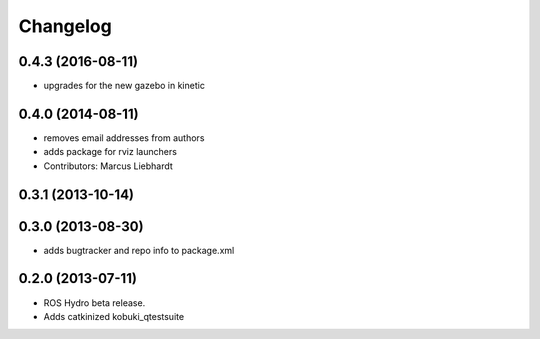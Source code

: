 Changelog
=========

0.4.3 (2016-08-11)
------------------
* upgrades for the new gazebo in kinetic

0.4.0 (2014-08-11)
------------------
* removes email addresses from authors
* adds package for rviz launchers
* Contributors: Marcus Liebhardt

0.3.1 (2013-10-14)
------------------

0.3.0 (2013-08-30)
------------------
* adds bugtracker and repo info to package.xml

0.2.0 (2013-07-11)
------------------
* ROS Hydro beta release.
* Adds catkinized kobuki_qtestsuite

